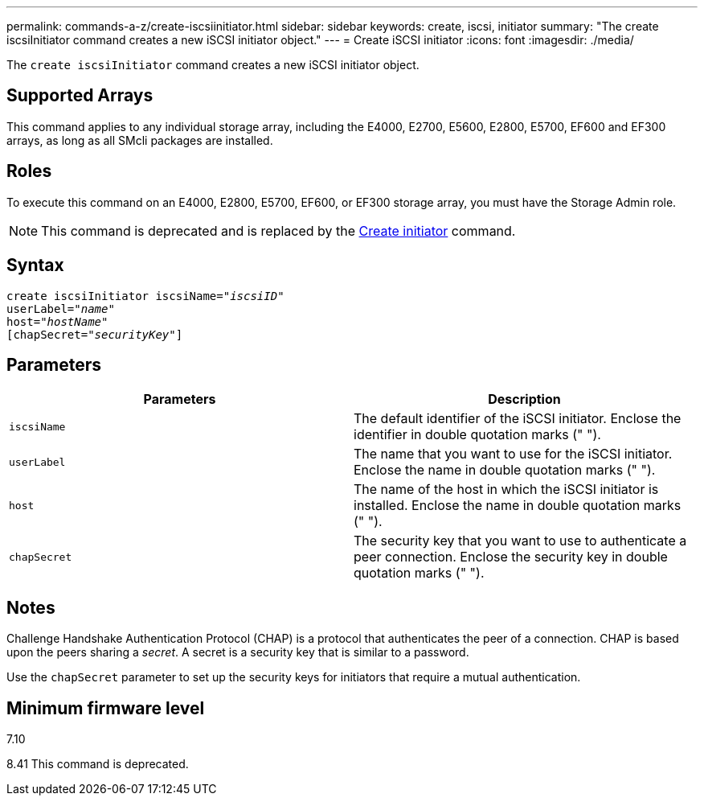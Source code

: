 ---
permalink: commands-a-z/create-iscsiinitiator.html
sidebar: sidebar
keywords: create, iscsi, initiator
summary: "The create iscsiInitiator command creates a new iSCSI initiator object."
---
= Create iSCSI initiator
:icons: font
:imagesdir: ./media/

[.lead]
The `create iscsiInitiator` command creates a new iSCSI initiator object.

== Supported Arrays

This command applies to any individual storage array, including the E4000, E2700, E5600, E2800, E5700, EF600 and EF300 arrays, as long as all SMcli packages are installed.

== Roles

To execute this command on an E4000, E2800, E5700, EF600, or EF300 storage array, you must have the Storage Admin role.

[NOTE]
====
This command is deprecated and is replaced by the xref:create-initiator.adoc[Create initiator] command.
====

== Syntax
[subs=+macros]
[source,cli]
----
create iscsiInitiator iscsiName=pass:quotes[_"iscsiID"_
userLabel="_name_"
host="_hostName"_]
[chapSecret=pass:quotes[_"securityKey"_]]
----

== Parameters
[options="header"]
|===
| Parameters| Description
a|
`iscsiName`
a|
The default identifier of the iSCSI initiator. Enclose the identifier in double quotation marks (" ").
a|
`userLabel`
a|
The name that you want to use for the iSCSI initiator. Enclose the name in double quotation marks (" ").
a|
`host`
a|
The name of the host in which the iSCSI initiator is installed. Enclose the name in double quotation marks (" ").
a|
`chapSecret`
a|
The security key that you want to use to authenticate a peer connection. Enclose the security key in double quotation marks (" ").
|===

== Notes

Challenge Handshake Authentication Protocol (CHAP) is a protocol that authenticates the peer of a connection. CHAP is based upon the peers sharing a _secret_. A secret is a security key that is similar to a password.

Use the `chapSecret` parameter to set up the security keys for initiators that require a mutual authentication.

== Minimum firmware level

7.10

8.41 This command is deprecated.
